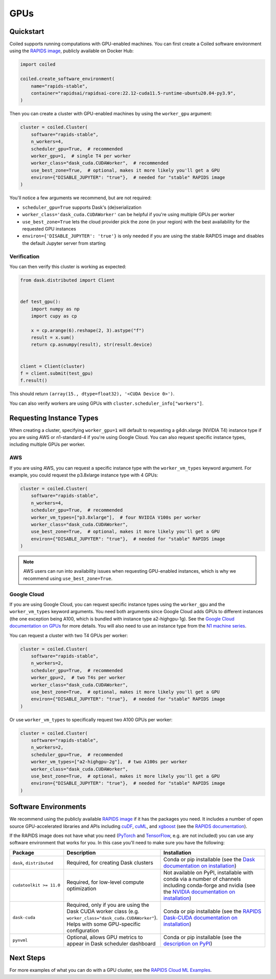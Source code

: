 GPUs
====

Quickstart
----------

Coiled supports running computations with GPU-enabled machines. You can first create a Coiled software environment using the `RAPIDS image <https://hub.docker.com/r/rapidsai/rapidsai-core>`_, publicly available on Docker Hub:

.. code-block:: python

    import coiled

    coiled.create_software_environment(
        name="rapids-stable",
        container="rapidsai/rapidsai-core:22.12-cuda11.5-runtime-ubuntu20.04-py3.9",
    )

Then you can create a cluster with GPU-enabled machines by using the ``worker_gpu`` argument:

.. code-block:: python

    cluster = coiled.Cluster(
        software="rapids-stable",
        n_workers=4,
        scheduler_gpu=True,  # recommended
        worker_gpu=1,  # single T4 per worker
        worker_class="dask_cuda.CUDAWorker",  # recommended
        use_best_zone=True,  # optional, makes it more likely you'll get a GPU
        environ={"DISABLE_JUPYTER": "true"},  # needed for "stable" RAPIDS image
    )

You'll notice a few arguments we recommend, but are not required:

- ``scheduler_gpu=True`` supports Dask's (de)serialization
- ``worker_class='dask_cuda.CUDAWorker'`` can be helpful if you're using multiple GPUs per worker
- ``use_best_zone=True`` lets the cloud provider pick the zone (in your region) with the best availability for the requested GPU instances
- ``environ={'DISABLE_JUPYTER': 'true'}`` is only needed if you are using the stable RAPIDS image and disables the default Jupyter server from starting

Verification
~~~~~~~~~~~~

You can then verify this cluster is working as expected:

.. code-block:: python

    from dask.distributed import Client


    def test_gpu():
        import numpy as np
        import cupy as cp

        x = cp.arange(6).reshape(2, 3).astype("f")
        result = x.sum()
        return cp.asnumpy(result), str(result.device)


    client = Client(cluster)
    f = client.submit(test_gpu)
    f.result()

This should return ``(array(15., dtype=float32), '<CUDA Device 0>')``.

You can also verify workers are using GPUs with ``cluster.scheduler_info["workers"]``.

.. _gpu-type:

Requesting Instance Types
-------------------------

When creating a cluster, specifying ``worker_gpu=1`` will default to requesting a g4dn.xlarge (NVIDIA T4) instance type if you are using AWS or n1-standard-4 if you're using Google Cloud. You can also request specific instance types, including multiple GPUs per worker.

AWS
~~~

If you are using AWS, you can request a specific instance type with the ``worker_vm_types`` keyword argument. For example, you could request the p3.8xlarge instance type with 4 GPUs:

.. code-block:: python

    cluster = coiled.Cluster(
        software="rapids-stable",
        n_workers=4,
        scheduler_gpu=True,  # recommended
        worker_vm_types=["p3.8xlarge"],  # four NVIDIA V100s per worker
        worker_class="dask_cuda.CUDAWorker",
        use_best_zone=True,  # optional, makes it more likely you'll get a GPU
        environ={"DISABLE_JUPYTER": "true"},  # needed for "stable" RAPIDS image
    )

.. note::

    AWS users can run into availability issues when requesting GPU-enabled instances, which is why we recommend using ``use_best_zone=True``.

Google Cloud
~~~~~~~~~~~~

If you are using Google Cloud, you can request specific instance types using the
``worker_gpu`` and the ``worker_vm_types``
keyword arguments. You need both arguments since Google Cloud
adds GPUs to different instances (the one exception being 
A100, which is bundled with instance type a2-highgpu-1g).
See the `Google Cloud documentation on GPUs <https://cloud.google.com/compute/docs/gpus>`_
for more details. You will also need to use an instance type from the
`N1 machine series <https://cloud.google.com/compute/docs/general-purpose-machines#n1_machines>`_.

You can request a cluster with two T4 GPUs per worker:

.. code-block:: python

    cluster = coiled.Cluster(
        software="rapids-stable",
        n_workers=2,
        scheduler_gpu=True,  # recommended
        worker_gpu=2,  # two T4s per worker
        worker_class="dask_cuda.CUDAWorker",
        use_best_zone=True,  # optional, makes it more likely you'll get a GPU
        environ={"DISABLE_JUPYTER": "true"},  # needed for "stable" RAPIDS image
    )

Or use ``worker_vm_types`` to specifically request two A100 GPUs per worker:

.. code-block:: python

    cluster = coiled.Cluster(
        software="rapids-stable",
        n_workers=2,
        scheduler_gpu=True,  # recommended
        worker_vm_types=["a2-highgpu-2g"],  # two A100s per worker
        worker_class="dask_cuda.CUDAWorker",
        use_best_zone=True,  # optional, makes it more likely you'll get a GPU
        environ={"DISABLE_JUPYTER": "true"},  # needed for "stable" RAPIDS image
    )


Software Environments
---------------------

We recommend using the publicly available `RAPIDS image <https://hub.docker.com/r/rapidsai/rapidsai-core>`_ if it has the packages you need. It includes a number of open source GPU-accelerated  libraries and APIs including `cuDF <https://github.com/rapidsai/cudf>`_, `cuML <https://github.com/rapidsai/cuml>`_, and `xgboost <https://xgboost.readthedocs.io/en/stable/>`_ (see the `RAPIDS documentation <https://rapids.ai/about.html>`_).

If the RAPIDS image does not have what you need (`PyTorch <https://pytorch.org/>`_ and `TensorFlow <https://www.tensorflow.org/>`_, e.g. are not included) you can use any software environment that works for you. In this case you'll need to make sure you have the following:

.. list-table::
   :widths: 25 35 50
   :header-rows: 1

   * - Package
     - Description
     - Installation
   * - ``dask``, ``distributed``
     - Required, for creating Dask clusters
     - Conda or pip installable (see the `Dask documentation on installation <https://docs.dask.org/en/stable/install.html>`_)
   * - ``cudatoolkit >= 11.0``
     - Required, for low-level compute optimization
     - Not available on PyPI, installable with conda via a number of channels including conda-forge and nvidia (see the `NVIDIA documentation on installation <https://docs.nvidia.com/cuda/cuda-quick-start-guide/index.html#introduction>`_)
   * - ``dask-cuda``
     - Required, only if you are using the Dask CUDA worker class (e.g. ``worker_class="dask_cuda.CUDAWorker"``). Helps with some GPU-specific configuration
     - Conda or pip installable (see the `RAPIDS Dask-CUDA documentation on installation <https://docs.rapids.ai/api/dask-cuda/nightly/install.html>`_)
   * - ``pynvml``
     - Optional, allows GPU metrics to appear in Dask scheduler dashboard
     - Conda or pip installable (see the `description on PyPI <https://pypi.org/project/pynvml/>`_)  


Next Steps
----------

For more examples of what you can do with a GPU cluster, see the `RAPIDS Cloud ML Examples <https://github.com/rapidsai/cloud-ml-examples>`_.
